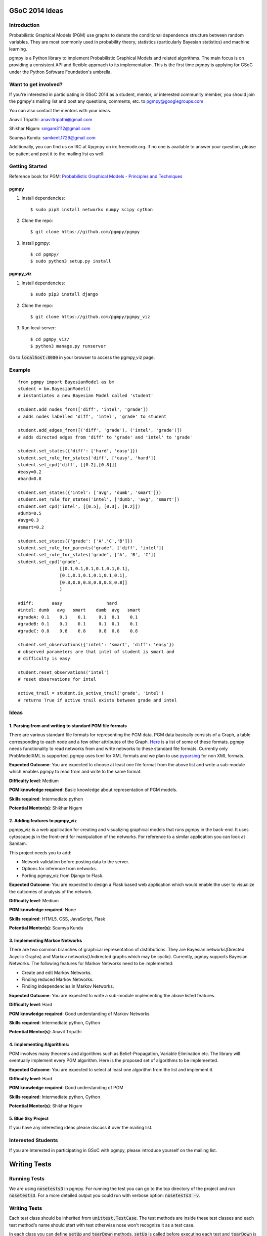 GSoC 2014 Ideas
---------------

Introduction
~~~~~~~~~~~~

Probabilistic Graphical Models (PGM) use graphs to denote the conditional dependence structure between random variables.
They are most commonly used in probability theory, statistics (particularly Bayesian statistics) and machine learning.

pgmpy is a Python library to implement Probabilistic Graphical Models and related algorithms.
The main focus is on providing a consistent API and flexible approach to its implementation.
This is the first time pgmpy is applying for GSoC under the Python Software Foundation's umbrella.

Want to get involved?
~~~~~~~~~~~~~~~~~~~~~

If you're interested in participating in GSoC 2014 as a student, mentor, or interested community member, you should join the pgmpy's mailing
list and post any questions, comments, etc. to pgmpy@googlegroups.com

You can also contact the mentors with your ideas.

Anavil Tripathi: anaviltripathi@gmail.com

Shikhar Nigam: snigam3112@gmail.com

Soumya Kundu: samkent.1729@gmail.com

Additionally, you can find us on IRC at #pgmpy on irc.freenode.org.
If no one is available to answer your question, please be patient and post it to the mailing list as well.

Getting Started
~~~~~~~~~~~~~~~

Reference book for PGM: `Probabilistic Graphical Models - Principles and Techniques <http://www.amazon.in/Probabilistic-Graphical-Models-Principles-Computation/dp/0262013193>`_

pgmpy
*****

1. Install dependencies::

    $ sudo pip3 install networkx numpy scipy cython

2. Clone the repo::

    $ git clone https://github.com/pgmpy/pgmpy

3. Install pgmpy::

    $ cd pgmpy/
    $ sudo python3 setup.py install

pgmpy_viz
*********

1. Install dependencies::

    $ sudo pip3 install django

2. Clone the repo::

    $ git clone https://github.com/pgmpy/pgmpy_viz

3. Run local server::


    $ cd pgmpy_viz/
    $ python3 manage.py runserver

Go to :code:`localhost:8000` in your browser to access the pgmpy_viz page.

Example
~~~~~~~
::

    from pgmpy import BayesianModel as bm
    student = bm.BayesianModel()
    # instantiates a new Bayesian Model called 'student'

    student.add_nodes_from(['diff', 'intel', 'grade'])
    # adds nodes labelled 'diff', 'intel', 'grade' to student

    student.add_edges_from([('diff', 'grade'), ('intel', 'grade')])
    # adds directed edges from 'diff' to 'grade' and 'intel' to 'grade'

    student.set_states({'diff': ['hard', 'easy']})
    student.set_rule_for_states('diff', ['easy', 'hard'])
    student.set_cpd('diff', [[0.2],[0.8]])
    #easy=0.2
    #hard=0.8

    student.set_states({'intel': ['avg', 'dumb', 'smart']})
    student.set_rule_for_states('intel', ['dumb', 'avg', 'smart'])
    student.set_cpd('intel', [[0.5], [0.3], [0.2]])
    #dumb=0.5
    #avg=0.3
    #smart=0.2

    student.set_states({'grade': ['A','C','B']})
    student.set_rule_for_parents('grade', ['diff', 'intel'])
    student.set_rule_for_states('grade', ['A', 'B', 'C'])
    student.set_cpd('grade',
                    [[0.1,0.1,0.1,0.1,0.1,0.1],
                    [0.1,0.1,0.1,0.1,0.1,0.1],
                    [0.8,0.8,0.8,0.8,0.8,0.8]]
                    )

    #diff:       easy                 hard
    #intel: dumb   avg   smart    dumb  avg   smart
    #gradeA: 0.1    0.1    0.1     0.1  0.1    0.1
    #gradeB: 0.1    0.1    0.1     0.1  0.1    0.1
    #gradeC: 0.8    0.8    0.8     0.8  0.8    0.8

    student.set_observations({'intel': 'smart', 'diff': 'easy'})
    # observed parameters are that intel of student is smart and
    # difficulty is easy

    student.reset_observations('intel')
    # reset observations for intel

    active_trail = student.is_active_trail('grade', 'intel')
    # returns True if active trail exists between grade and intel

Ideas
~~~~~

**1. Parsing from and writing to standard PGM file formats**
************************************************************

There are various standard file formats for representing the PGM data.
PGM data basically consists of a Graph, a table corresponding to each node and a few other attributes of the Graph.
`Here <https://github.com/pgmpy/pgmpy/issues/65>`_ is a list of some of these formats. pgmpy needs functionality to read networks from and write networks to these standard file formats.
Currently only ProbModelXML is supported. pgmpy uses lxml for XML formats and we plan to use `pyparsing <http://pyparsing.wikispaces.com/>`_ for non XML formats.

**Expected Outcome**: You are expected to choose at least one file format from the above list and write a sub-module which enables pgmpy to read from and write to the same format.

**Difficulty level**: Medium

**PGM knowledge required**: Basic knowledge about representation of PGM models.

**Skills required**: Intermediate python

**Potential Mentor(s)**: Shikhar Nigam

**2. Adding features to pgmpy_viz**
***********************************

pgmpy_viz is a web application for creating and visualizing graphical models that runs pgmpy in the back-end.
It uses cytoscape.js in the front-end for manipulation of the networks. For reference to a similar application you can look at SamIam.

This project needs you to add:

* Network validation before posting data to the server.
* Options for inference from networks.
* Porting pgmpy_viz from Django to Flask.

**Expected Outcome**: You are expected to design a Flask based web application which would enable the user to visualize the outcomes of analysis of the network.

**Difficulty level**: Medium

**PGM knowledge required**: None

**Skills required**: HTML5, CSS, JavaScript, Flask

**Potential Mentor(s)**: Soumya Kundu

**3. Implementing Markov Networks**
***********************************

There are two common branches of graphical representation of distributions.
They are Bayesian networks(Directed Acyclic Graphs) and Markov networks(Undirected graphs which may be cyclic).
Currently, pgmpy supports Bayesian Networks.
The following features for Markov Networks need to be implemented:

* Create and edit Markov Networks.
* Finding reduced Markov Networks.
* Finding independencies in Markov Networks.

**Expected Outcome**: You are expected to write a sub-module implementing the above listed features.

**Difficulty level**: Hard

**PGM knowledge required**: Good understanding of Markov Networks

**Skills required**: Intermediate python, Cython

**Potential Mentor(s)**: Anavil Tripathi

**4. Implementing Algorithms:**
*******************************

PGM involves many theorems and algorithms such as Belief-Propagation, Variable Elimination etc.
The library will eventually implement every PGM algorithm. Here is the proposed set of algorithms to be implemented.

**Expected Outcome**: You are expected to select at least one algorithm from the list and implement it.

**Difficulty level**: Hard

**PGM knowledge required**: Good understanding of PGM

**Skills required**: Intermediate python, Cython

**Potential Mentor(s)**: Shikhar Nigam

**5. Blue Sky Project**
***********************

If you have any interesting ideas please discuss it over the mailing list.

Interested Students
~~~~~~~~~~~~~~~~~~~

If you are interested in participating in GSoC with pgmpy, please introduce yourself on the mailing list.

Writing Tests
-------------

Running Tests
~~~~~~~~~~~~~
We are using :code:`nosetests3` in pgmpy.
For running the test you can go to the top directory of the project and run :code:`nosetests3`.
For a more detailed output you could run with verbose option: :code:`nosetests3 -v`.

Writing Tests
~~~~~~~~~~~~~

Each test class should be inherited from :code:`unittest.TestCase`.
The test methods are inside these test classes and each test method's name should start with test otherwise nose won't recognize it as a test case.

In each class you can define :code:`setUp` and :code:`tearDown` methods. :code:`setUp` is called before executing each test and
:code:`tearDown` is called after the execution is complete. So normally :code:`setUp` contains all the code that common in all the tests.
For example in our case of testing the models created by :code:`BayesianModel` we have to initialize the :code:`BayesianModel`
every time for each test to run. So, we can put the initialization of the class in the :code:`setUp` method. Similarly, in our case we need to
delete the :code:`BayesianModel` object after the test is run so we put the deletion code in :code:`tearDown` method.

Some commonly used methods
~~~~~~~~~~~~~~~~~~~~~~~~~~

:code:`assertEqual(a, b)`: Checks a == b

:code:`assertNotEqual(a,b)`: Check a!= b

:code:`assertTrue(a)`: Checks bool(a) is True

:code:`assertFalse(a)`: Checks bool(a) is False

:code:`assertListEqual(a, b)`: Checks if list a == b. Since :code:`assertListEqual` matches lists by their order,
if we want to just match the elements without considering their order we use either sorted() or set()
depending on whether there are multiple occurrences of some elements or not.

:code:`assertRaises(exception, callable, *args, **kwds)`: Checks if :code:`exception` is raised on calling :code:`callable` with *args* and *kwds.

Links
~~~~~

Unittest: http://docs.python.org/2/library/unittest.html

Nose: https://nose.readthedocs.org/en/latest/
